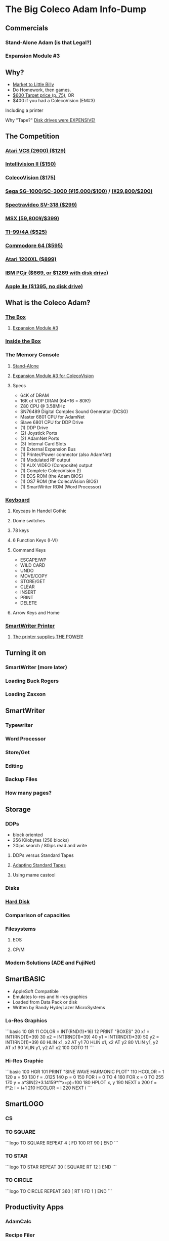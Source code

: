 * The Big Coleco Adam Info-Dump

** Commercials

*** Stand-Alone Adam (is that Legal?)
*** Expansion Module #3

** Why?

- [[https://i.ebayimg.com/images/g/PbkAAOSwx-9in4ST/s-l1200.webp][Market to Little Billy]]
- Do Homework, then games.
- [[https://books.google.com/books?id=NbgDAAAAMBAJ&printsec=frontcover&source=gbs_ge_summary_r&cad=0#v=onepage&q&f=false][$600 Target price (p. 75)]], OR
- $400 if you had a ColecoVision (EM#3)

**** Including a printer
**** Why "Tape?" [[https://archive.org/details/creativecomputing-1983-01/page/n243/mode/2up][Disk drives were EXPENSIVE!]]

** The Competition
*** [[https://upload.wikimedia.org/wikipedia/commons/7/74/Atari-2600-Four-Switch-Black-Console-01.jpg][Atari VCS (2600) ($129)]]
*** [[https://gametrog.com/wp-content/uploads/2019/09/intelivision-2-top-angle.jpg][Intellivision II ($150)]]
*** [[https://m.media-amazon.com/images/I/81jDYYNLdGL.jpg][ColecoVision ($175)]]
*** [[https://i.ebayimg.com/images/g/wz0AAOSw-zdjRQ9Z/s-l1200.jpg][Sega SG-1000/SC-3000 (¥15,000/$100)]] / [[https://www.smspower.org/uploads/Scans/Sega-Advertisement-SC3000Series-JP-3.jpg][(¥29,800/$200)]]
*** [[https://i.ebayimg.com/images/g/lB4AAOSwLI9ktcgm/s-l1600.jpg][Spectravideo SV-318 ($299)]]
*** [[https://preview.redd.it/3laoud5945q81.jpg?width=4032&format=pjpg&auto=webp&s=7921a89e08379f405300114ea9d1a71a81117343][MSX (59,800¥/$399)]]
*** [[https://www.vintagecomputing.com/wp-content/images/retroscan/ti_cosby_large.jpg][TI-99/4A ($525)]]
*** [[https://i.redd.it/n6yhwdtwooy61.jpg][Commodore 64 ($595)]]
*** [[https://i.ebayimg.com/images/g/YFIAAOSwlh9iNB2g/s-l1200.webp][Atari 1200XL ($899)]]
*** [[https://m.media-amazon.com/images/I/719rf4NNVyL._AC_UF894,1000_QL80_.jpg][IBM PCjr ($669, or $1269 with disk drive)]]
*** [[https://archive.org/details/apple-iie-print-ad-1983/mode/thumb][Apple IIe ($1395, no disk drive)]]

** What is the Coleco Adam?

*** [[https://lowendbox.com/wp-content/uploads/2023/07/coleco-adam-closeup.png][The Box]]
**** [[https://content.invisioncic.com/r322239/gallery/album_932/gallery_34480_932_38891.jpg][Expansion Module #3]]

*** [[https://content.invisioncic.com/r322239/monthly_2019_09/20190923_180755.jpg.377d2433e19b91009624e409c5dfe114.jpg][Inside the Box]]

*** The Memory Console
**** [[https://content.invisioncic.com/r322239/monthly_07_2011/post-25956-0-70461600-1309666509.jpg][Stand-Alone]]
**** [[http://dunfield.classiccmp.org/adam/h/e3.jpg][Expansion Module #3 for ColecoVision]]
**** Specs

- 64K of DRAM
- 16K of VDP DRAM (64+16 = 80K!)
- Z80 CPU @ 3.58MHz
- SN76489 Digital Complex Sound Generator (DCSG)
- Master 6801 CPU for AdamNet
- Slave 6801 CPU for DDP Drive
- (1) DDP Drive
- (2) Joystick Ports
- (2) AdamNet Ports
- (3) Internal Card Slots
- (1) External Expansion Bus
- (1) Printer/Power connector (also AdamNet)
- (1) Modulated RF output
- (1) AUX VIDEO (Composite) output
- (1) Complete ColecoVision (!)
- (1) EOS ROM (the Adam BIOS)
- (1) OS7 ROM (the ColecoVision BIOS)
- (1) SmartWriter ROM (Word Processor)

*** [[https://content.invisioncic.com/r322239/monthly_05_2016/post-44577-0-17162700-1462626598.jpg][Keyboard]]
**** Keycaps in Handel Gothic
**** Dome switches
**** 78 keys
**** 6 Function Keys (I-VI)
**** Command Keys

- ESCAPE/WP
- WILD CARD
- UNDO
- MOVE/COPY
- STORE/GET
- CLEAR
- INSERT
- PRINT
- DELETE

**** Arrow Keys and Home
*** [[https://i.ebayimg.com/images/g/QZMAAOSwzS5hnZuD/s-l1200.webp][SmartWriter Printer]]
**** [[https://digibarn.com/collections/systems/coleco-adam/CIMG3309.JPG][The printer supplies THE POWER!]]

** Turning it on

*** SmartWriter (more later)
*** Loading Buck Rogers
*** Loading Zaxxon

** SmartWriter

*** Typewriter
*** Word Processor
*** Store/Get
*** Editing
*** Backup Files
*** How many pages?

** Storage

*** DDPs

- block oriented
- 256 Kilobytes (256 blocks)
- 20ips search / 80ips read and write

**** DDPs versus Standard Tapes
**** [[http://adamarchive.org/archive/Technical/ADAM%20Mods/Audio%20Cassette%20Tape%20to%20a%20ADAM%20DDP%20Pack%21%21%20v2.2.pdf][Adapting Standard Tapes]]
**** Using mame castool

*** Disks
*** [[http://ann.hollowdreams.com/adamsupplies.html][Hard Disk]]
*** Comparison of capacities
*** Filesystems

**** EOS
**** CP/M

*** Modern Solutions (ADE and FujiNet)

** SmartBASIC

- AppleSoft Compatible
- Emulates lo-res and hi-res graphics
- Loaded from Data Pack or disk
- Written by Randy Hyde/Lazer MicroSystems

*** Lo-Res Graphics

```basic
10 GR
11 COLOR = INT(RND(1)*16)
12 PRINT "BOXES"
20 x1 = INT(RND(1)*39)
30 x2 = INT(RND(1)*39)
40 y1 = INT(RND(1)*39)
50 y2 = INT(RND(1)*39)
60 HLIN x1, x2 AT y1
70 HLIN x1, x2 AT y2
80 VLIN y1, y2 AT x1
90 VLIN y1, y2 AT x2
100 GOTO 11
```

*** Hi-Res Graphic

```basic
100 HGR
101 PRINT "SINE WAVE HARMONIC PLOT"
110 HCOLOR = 1
120 a = 50
130 f = .0125
140 p = 0
150 FOR i = 0 TO 4
160 FOR x = 0 TO 255
170 y = a*SIN(2*3.14159*f*x+p)+100
180 HPLOT x, y
190 NEXT x
200 f = f*2: i = i+1
210 HCOLOR = i
220 NEXT i
```

** SmartLOGO

*** CS
*** TO SQUARE

```logo
TO SQUARE
    REPEAT 4 [ FD 100 RT 90 ]
END
```

*** TO STAR

```logo
TO STAR
    REPEAT 30 [ SQUARE RT 12 ]
END
```

*** TO CIRCLE

```logo
TO CIRCLE
   REPEAT 360 [ RT 1 FD 1 ]
END
```

** Productivity Apps

*** AdamCalc
*** Recipe Filer
*** SmartFiler
*** Smart Letters and Forms

** Educational Software

*** Electronic Flashcard Maker
*** ExperType

** Comparing Games against Super Games

*** Buck Rogers: Planet of Zoom
*** Donkey Kong
*** Donkey Kong Jr.
*** Zaxxon

** ColecoVision Games

*** TODO ADD GAMES

** CP/M and TDOS

*** Booting
*** Virtual Screen
*** Even from DDP
